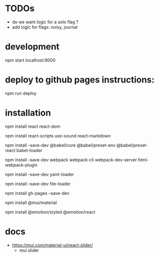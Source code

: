 * TODOs
- do we want logic for a solo flag ?
- add logic for flags: noisy, journal
* development
npm start
localhost:9000
* deploy to github pages instructions:
npm run deploy
* installation
npm install react react-dom

npm install react-scripts use-sound react-markdown

npm install --save-dev @babel/core @babel/preset-env @babel/preset-react babel-loader

npm install --save-dev webpack webpack-cli webpack-dev-server html-webpack-plugin

npm install --save-dev yaml-loader

npm install --save-dev file-loader

npm install gh-pages --save-dev

npm install @mui/material

npm install @emotion/styled @emotion/react
* docs
- https://mui.com/material-ui/react-slider/
  - mui slider
